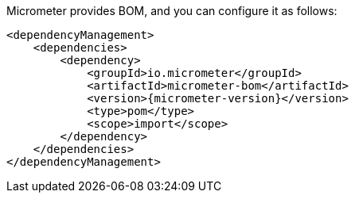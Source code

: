 Micrometer provides BOM, and you can configure it as follows:

[source,xml,subs=+attributes]
----
<dependencyManagement>
    <dependencies>
        <dependency>
            <groupId>io.micrometer</groupId>
            <artifactId>micrometer-bom</artifactId>
            <version>{micrometer-version}</version>
            <type>pom</type>
            <scope>import</scope>
        </dependency>
    </dependencies>
</dependencyManagement>
----
